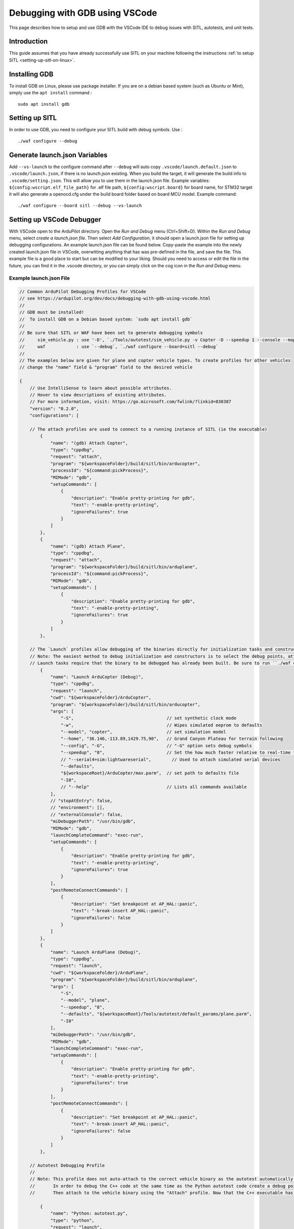 .. _debugging-with-gdb-using-vscode:

===============================
Debugging with GDB using VSCode
===============================

This page describes how to setup and use GDB with the VSCode IDE to debug issues with SITL, autotests, and unit tests.

Introduction
============

This guide assumes that you have already successfully use SITL
on your machine following the instructions :ref:`to setup SITL <setting-up-sitl-on-linux>`.

Installing GDB
==============

To install GDB on Linux, please use package installer. If you are on a debian based system (such as Ubuntu or Mint),
simply use the ``apt install`` command :

::

    sudo apt install gdb

Setting up SITL
===============

In order to use GDB, you need to configure your SITL build with debug symbols. Use :

::

    ./waf configure --debug

Generate launch.json Variables
===================================

Add ``--vs-launch`` to the configure command after ``--debug`` will auto copy ``.vscode/launch.default.json`` to ``.vscode/launch.json``, if there is no launch.json existing. When you build the target, it will generate the build info to ``.vscode/setting.json``. This will allow you to use them in the launch.json file. Example variables: ``${config:wscript.elf_file_path}`` for .elf file path, ``${config:wscript.board}`` for board name, for STM32 target it will also generate a openocd.cfg under the build board folder based on board MCU model. Example command:

::

    ./waf configure --board sitl --debug --vs-launch

Setting up VSCode Debugger
==========================
With VSCode open to the ArduPilot directory. Open the `Run and Debug` menu (Ctrl+Shift+D). Within the `Run and Debug` menu, select `create a launch.json file`. Then select `Add Configuration`, it should open a launch.json file for setting up debugging configurations.  An example launch.json file can be found below.  Copy-paste the example into the newly created launch.json file in VSCode, overwitting anything that has was pre-defined in the file, and save the file.  This example file is a good place to start but can be modified to your liking.  Should you need to access or edit the file in the future, you can find it in the .vscode directory, or you can simply click on the cog icon in the `Run and Debug` menu.

.. image:: ../images/VSCode-config1.png
    :target: ../_images/VSCode-config1.png

Example launch.json File
------------------------

.. code-block:: javascript

    // Common ArduPilot Debugging Profiles for VSCode
    // see https://ardupilot.org/dev/docs/debugging-with-gdb-using-vscode.html
    //
    // GDB must be installed!
    //  To install GDB on a Debian based system: `sudo apt install gdb`
    //
    // Be sure that SITL or WAF have been set to generate debugging symbols
    //     sim_vehicle.py : use '-D', `./Tools/autotest/sim_vehicle.py -v Copter -D --speedup 1 --console --map`
    //     waf            : use `--debug`, `./waf configure --board=sitl --debug`
    //
    // The examples below are given for plane and copter vehicle types. To create profiles for other vehicles 
    // change the "name" field & "program" field to the desired vehicle

    {
        // Use IntelliSense to learn about possible attributes.
        // Hover to view descriptions of existing attributes.
        // For more information, visit: https://go.microsoft.com/fwlink/?linkid=830387
        "version": "0.2.0",
        "configurations": [

        // The attach profiles are used to connect to a running instance of SITL (ie the executable)
            {
                "name": "(gdb) Attach Copter",
                "type": "cppdbg",
                "request": "attach",
                "program": "${workspaceFolder}/build/sitl/bin/arducopter",
                "processId": "${command:pickProcess}",
                "MIMode": "gdb",
                "setupCommands": [
                    {
                        "description": "Enable pretty-printing for gdb",
                        "text": "-enable-pretty-printing",
                        "ignoreFailures": true
                    }
                ]
            },
            {
                "name": "(gdb) Attach Plane",
                "type": "cppdbg",
                "request": "attach",
                "program": "${workspaceFolder}/build/sitl/bin/arduplane",
                "processId": "${command:pickProcess}",
                "MIMode": "gdb",
                "setupCommands": [
                    {
                        "description": "Enable pretty-printing for gdb",
                        "text": "-enable-pretty-printing",
                        "ignoreFailures": true
                    }
                ]
            },

        // The `Launch` profiles allow debugging of the binaries directly for initialization tasks and constructors, etc. without using MAVProxy.
        // Note: The easiest method to debug initialization and constructors is to select the debug points, attach to the executable, and then command "reboot" in MAVProxy.
        // Launch tasks require that the binary to be debugged has already been built. Be sure to run ``./waf copter`` beforehand or the old binary will be debugged instead.
            {
                "name": "Launch ArduCopter (Debug)",
                "type": "cppdbg",
                "request": "launch",
                "cwd": "${workspaceFolder}/ArduCopter",
                "program": "${workspaceFolder}/build/sitl/bin/arducopter",
                "args": [
                    "-S",                                    // set synthetic clock mode
                    "-w",                                    // Wipes simulated eeprom to defaults
                    "--model", "copter",                     // set simulation model
                    "--home", "36.146,-113.89,1429.75,90",   // Grand Canyon Plateau for terrain following
                    "--config", "-G",                        // "-G" option sets debug symbols
                    "--speedup", "8",                        // Set the how much faster relative to real-time the simulation runs
                    // "--serial4=sim:lightwareserial",        // Used to attach simulated serial devices
                    "--defaults",
                    "${workspaceRoot}/ArduCopter/mav.parm",  // set path to defaults file
                    "-I0",
                    // "--help"                              // Lists all commands available
                ],
                // "stopAtEntry": false,
                // "environment": [],
                // "externalConsole": false,
                "miDebuggerPath": "/usr/bin/gdb",
                "MIMode": "gdb",
                "launchCompleteCommand": "exec-run",
                "setupCommands": [
                    {
                        "description": "Enable pretty-printing for gdb",
                        "text": "-enable-pretty-printing",
                        "ignoreFailures": true
                    }
                ],
                "postRemoteConnectCommands": [
                    {
                        "description": "Set breakpoint at AP_HAL::panic",
                        "text": "-break-insert AP_HAL::panic",
                        "ignoreFailures": false
                    }
                ]
            },
            {
                "name": "Launch ArduPlane (Debug)",
                "type": "cppdbg",
                "request": "launch",
                "cwd": "${workspaceFolder}/ArduPlane",
                "program": "${workspaceFolder}/build/sitl/bin/arduplane",
                "args": [
                    "-S",
                    "--model", "plane",
                    "--speedup", "8",
                    "--defaults", "${workspaceRoot}/Tools/autotest/default_params/plane.parm",
                    "-I0"
                ],
                "miDebuggerPath": "/usr/bin/gdb",
                "MIMode": "gdb",
                "launchCompleteCommand": "exec-run",
                "setupCommands": [
                    {
                        "description": "Enable pretty-printing for gdb",
                        "text": "-enable-pretty-printing",
                        "ignoreFailures": true
                    }
                ],
                "postRemoteConnectCommands": [
                    {
                        "description": "Set breakpoint at AP_HAL::panic",
                        "text": "-break-insert AP_HAL::panic",
                        "ignoreFailures": false
                    }
                ]
            },

        // Autotest Debugging Profile
        // 
        // Note: This profile does not auto-attach to the correct vehicle binary as the autotest automatically opens & closes new instances of SITL.
        //       In order to debug the C++ code at the same time as the Python autotest code create a debug point in the Python code before the relevant C++ will be called.
        //       Then attach to the vehicle binary using the "Attach" profile. Now that the C++ executable has been attached to GDB you may continue in the Python debugger.

            {
                "name": "Python: autotest.py",
                "type": "python",
                "request": "launch",
                "program": "${workspaceFolder}/Tools/autotest/autotest.py",
                "console": "integratedTerminal",
                "justMyCode": false,                         // This setting allows debugging of dependent Python modules such as pymavlink that get called and used by autotest
                "args": [
                    "--debug",
                    "--no-clean",
                    "build.Copter",
                    "test.Copter.GuidedSubModeChange",
                    // "--help",
                ]
            },

        // Unit Test Debugging Profile
        //
        // Debugging for Unit Testing executed via Google's gtest
            {
                "name": "Launch Unit Test SITL TARGET (Debug)",
                "type": "cppdbg",
                "request": "launch",
                "cwd": "${workspaceFolder}/../testing",
                "program": "${workspaceFolder}/build/sitl/tests/test_sim_ms5611",
                "miDebuggerPath": "/usr/bin/gdb",
                "MIMode": "gdb",
                "launchCompleteCommand": "exec-run"
            },
        ]
    }

Launch SITL with using ``sim_vehicle.py`` : be sure to add ``-D`` to build and launch SITL with debug symbols:

::

    sim_vehicle.py -v ArduCopter -f quad --console --map -D

From the Run and Debug menu select ``(gdb) Attach``, push the green arrow and select the process name for your vehicle's binary (e.g. ``arducopter``)

.. image:: ../images/VSCode-config2.png
    :target: ../_images/VSCode-config2.png

Note that you can switch between the Debug and SITL terminals by clicking in the areas shown in yellow above.

Before or after attaching you may put breakpoints in the code to start debugging.

.. image:: ../images/VSCode-debug.png
    :target: ../_images/VSCode-debug.png

Debugging Initialization Tasks and Constructors Using Launch Profiles
---------------------------------------------------------------------
.. note::
    The easiest method to debug initialization and constructors is to select the debug points, attach to the executable, and then command "reboot" in MAVProxy.

The ``Launch`` profiles allow debugging of the binaries directly for initialization tasks and constructors, etc. without using MAVProxy. Launch tasks require that the binary to be debugged has already been built. Be sure to run ``./waf copter`` beforehand or the old binary will be debugged instead.

Autotest Debugging Profile
--------------------------
This profile does not auto-attach to the correct vehicle binary as the autotest automatically opens & closes new instances of SITL. In order to debug the C++ code at the same time as the Python autotest code create a debug point in the Python code before the relevant C++ will be called. Then attach to the vehicle binary using the "Attach" profile. Now that the C++ executable has been attached to GDB you may continue in the Python debugger. 
